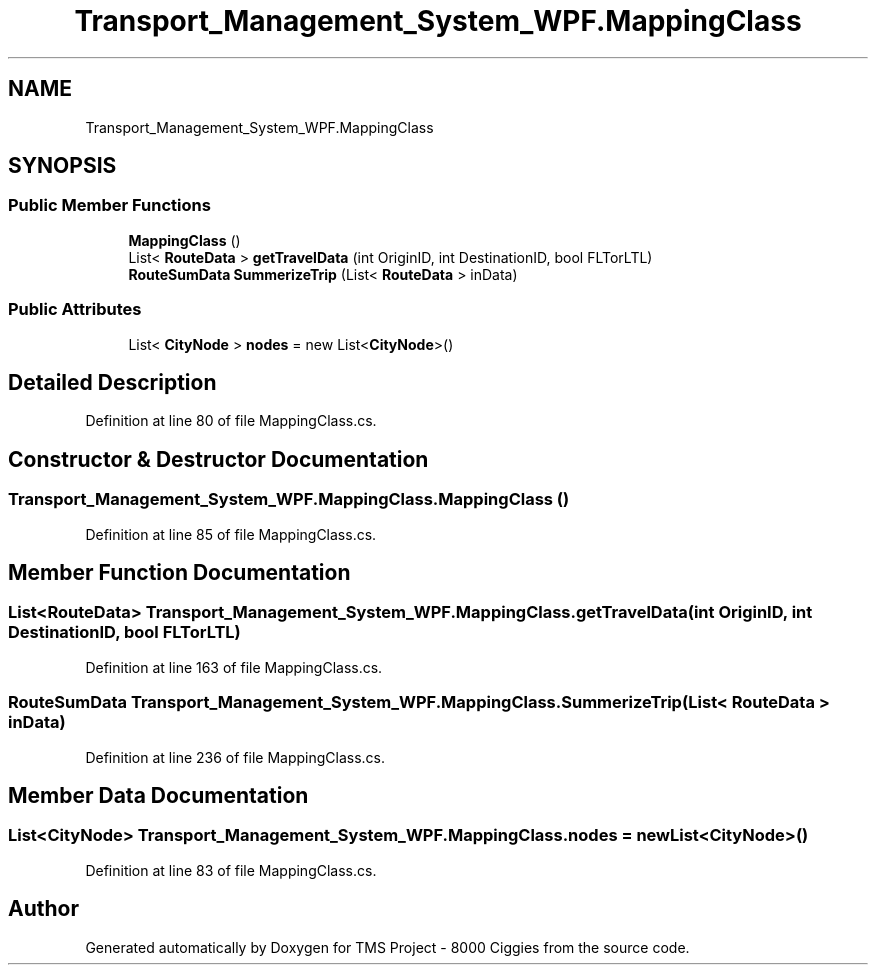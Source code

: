 .TH "Transport_Management_System_WPF.MappingClass" 3 "Fri Nov 22 2019" "Version 3.0" "TMS Project - 8000 Ciggies" \" -*- nroff -*-
.ad l
.nh
.SH NAME
Transport_Management_System_WPF.MappingClass
.SH SYNOPSIS
.br
.PP
.SS "Public Member Functions"

.in +1c
.ti -1c
.RI "\fBMappingClass\fP ()"
.br
.ti -1c
.RI "List< \fBRouteData\fP > \fBgetTravelData\fP (int OriginID, int DestinationID, bool FLTorLTL)"
.br
.ti -1c
.RI "\fBRouteSumData\fP \fBSummerizeTrip\fP (List< \fBRouteData\fP > inData)"
.br
.in -1c
.SS "Public Attributes"

.in +1c
.ti -1c
.RI "List< \fBCityNode\fP > \fBnodes\fP = new List<\fBCityNode\fP>()"
.br
.in -1c
.SH "Detailed Description"
.PP 
Definition at line 80 of file MappingClass\&.cs\&.
.SH "Constructor & Destructor Documentation"
.PP 
.SS "Transport_Management_System_WPF\&.MappingClass\&.MappingClass ()"

.PP
Definition at line 85 of file MappingClass\&.cs\&.
.SH "Member Function Documentation"
.PP 
.SS "List<\fBRouteData\fP> Transport_Management_System_WPF\&.MappingClass\&.getTravelData (int OriginID, int DestinationID, bool FLTorLTL)"

.PP
Definition at line 163 of file MappingClass\&.cs\&.
.SS "\fBRouteSumData\fP Transport_Management_System_WPF\&.MappingClass\&.SummerizeTrip (List< \fBRouteData\fP > inData)"

.PP
Definition at line 236 of file MappingClass\&.cs\&.
.SH "Member Data Documentation"
.PP 
.SS "List<\fBCityNode\fP> Transport_Management_System_WPF\&.MappingClass\&.nodes = new List<\fBCityNode\fP>()"

.PP
Definition at line 83 of file MappingClass\&.cs\&.

.SH "Author"
.PP 
Generated automatically by Doxygen for TMS Project - 8000 Ciggies from the source code\&.
